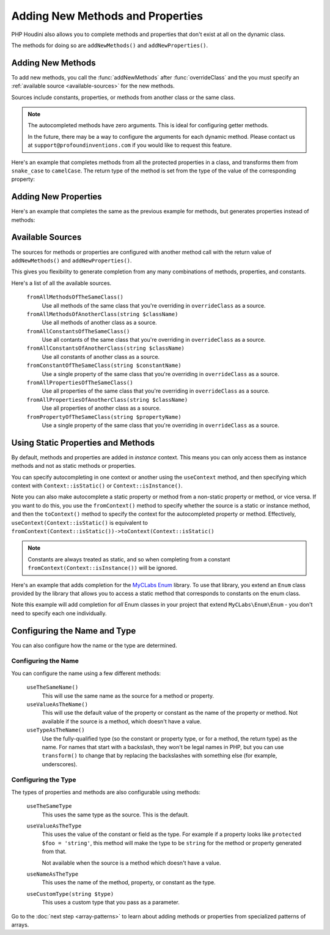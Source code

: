 ---------------------------------
Adding New Methods and Properties
---------------------------------

PHP Houdini also allows you to complete methods and properties that
don't exist at all on the dynamic class.

The methods for doing so are ``addNewMethods()`` and ``addNewProperties()``.

Adding New Methods
~~~~~~~~~~~~~~~~~~

To add new methods, you call the :func:`addNewMethods` after :func:`overrideClass`
and the you must specify an :ref:`available source <available-sources>` for the new methods.

Sources include constants, properties, or methods from another class or the same class.


.. note::
    The autocompleted methods have zero arguments. This is ideal for configuring getter methods.

    In the future, there may be a way to configure the arguments for each dynamic method. Please contact us
    at ``support@profoundinventions.com`` if you would like to request this feature.


Here's an example that completes methods from all the protected properties in a class, and
transforms them from ``snake_case`` to ``camelCase``. The return type of the method
is set from the type of the value of the corresponding property:

.. code-block:: php
   :caption: .houdini.php

   <?php
   namespace Houdini\Config\V1;

   use YourNamespace\YourDynamicClass;
   use SomeOtherNamespace\SomeOtherClass;

   houdini()->overrideClass(YourDynamicClass::class)
       ->addNewMethods()
       ->fromAllPropertiesOfTheSameClass()
       ->filter( AccessFilter::isProtected() )
       ->transform( NameTransform::camelCase() )


Adding New Properties
~~~~~~~~~~~~~~~~~~~~~

Here's an example that completes the same as the previous example for methods, but
generates properties instead of methods:

.. code-block:: php
   :caption: .houdini.php

   <?php
   namespace Houdini\Config\V1;

   use YourNamespace\YourDynamicClass;
   use SomeOtherNamespace\SomeOtherClass;

   houdini()->overrideClass(YourDynamicClass::class)
       ->addNewProperties()
       ->fromAllPropertiesOfTheSameClass()
       ->filter( AccessFilter::isProtected() )
       ->transform( NameTransform::camelCase() )

.. _available-sources:

Available Sources
~~~~~~~~~~~~~~~~~

The sources for methods or properties are configured with another method call with the return value of
``addNewMethods()`` and ``addNewProperties()``.

This gives you flexibility to generate completion from any many combinations of methods, properties,
and constants.

Here's a list of all the available sources.

   ``fromAllMethodsOfTheSameClass()``
       Use all methods of the same class that you're overriding in ``overrideClass`` as a source.
   ``fromAllMethodsOfAnotherClass(string $className)``
       Use all methods of another class as a source.
   ``fromAllConstantsOfTheSameClass()``
       Use all contants of the same class that you're overriding in ``overrideClass`` as a source.
   ``fromAllConstantsOfAnotherClass(string $className)``
       Use all constants of another class as a source.
   ``fromConstantOfTheSameClass(string $constantName)``
       Use a single property of the same class that you're overriding in ``overrideClass`` as a source.
   ``fromAllPropertiesOfTheSameClass()``
       Use all properties of the same class that you're overriding in ``overrideClass`` as a source.
   ``fromAllPropertiesOfAnotherClass(string $className)``
       Use all properties of another class as a source.
   ``fromPropertyOfTheSameClass(string $propertyName)``
       Use a single property of the same class that you're overriding in ``overrideClass`` as a source.

Using Static Properties and Methods
~~~~~~~~~~~~~~~~~~~~~~~~~~~~~~~~~~~

By default, methods and properties are added in *instance* context. This means
you can only access them as instance methods and not as static methods or properties.

You can specify autocompleting in one context or another using the ``useContext`` method, and
then specifying which context with ``Context::isStatic()`` or ``Context::isInstance()``.

Note you can also make autocomplete a static property or method from a non-static property
or method, or vice versa. If you want to do this,
you use the ``fromContext()`` method to specify whether the source is a static or instance method,
and then the ``toContext()`` method to specify the context for the autocompleted property or method.
Effectively, ``useContext(Context::isStatic()`` is equivalent to ``fromContext(Context::isStatic())->toContext(Context::isStatic()``

.. note::
    Constants are always treated as static, and so when completing from a constant
    ``fromContext(Context::isInstance())`` will be ignored.

Here's an example that adds completion for the `MyCLabs Enum <https://github.com/myclabs/php-enum>`_
library. To use that library, you extend an ``Enum`` class provided by the library that
allows you to access a static method that corresponds to constants on the enum class.

Note this example will add completion for *all* Enum classes in your project that
extend ``MyCLabs\Enum\Enum`` - you don't need to specify each one individually.

.. code-block:: php
   :caption: .houdini.php

   <?php
   namespace Houdini\Config\V1;

   use MyCLabs\Enum\Enum;

   houdini()->overrideClass(Enum::class)
   ->addNewMethods()
   ->fromAllConstantsOfTheSameClass()
   ->toContext( Context::isStatic() );


Configuring the Name and Type
~~~~~~~~~~~~~~~~~~~~~~~~~~~~~

You can also configure how the name or the type are determined.

Configuring the Name
####################

You can configure the name using a few different methods:

   ``useTheSameName()``
       This will use the same name as the source for a method or property.
   ``useValueAsTheName()``
       This will use the default value of the property or constant as
       the name of the property or method. Not available if the source
       is a method, which doesn't have a value.
   ``useTypeAsTheName()``
       Use the fully-qualified type (so the constant or property type, or
       for a method, the return type) as the name. For names that
       start with a backslash, they won't be legal names in PHP, but you
       can use ``transform()`` to change that by replacing the backslashes
       with something else (for example, underscores).

Configuring the Type
####################

The types of properties and methods are also configurable using methods:

   ``useTheSameType``
      This uses the same type as the source. This is the default.
   ``useValueAsTheType``
       This uses the value of the constant or field as the type.
       For example if a property looks like ``protected $foo = 'string'``,
       this method will make the type to be ``string`` for the method
       or property generated from that.

       Not available when the source is a method which doesn't have a value.
   ``useNameAsTheType``
       This uses the name of the method, property, or constant as the type.
   ``useCustomType(string $type)``
        This uses a custom type that you pass as a parameter.

Go to the :doc:`next step <array-patterns>` to learn about
adding methods or properties from specialized patterns of arrays.
